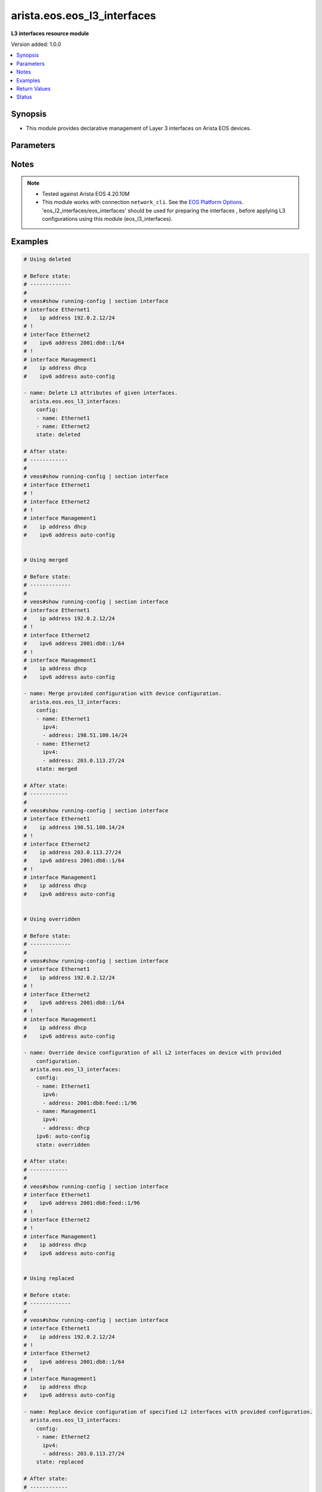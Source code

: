 .. _arista.eos.eos_l3_interfaces_module:


****************************
arista.eos.eos_l3_interfaces
****************************

**L3 interfaces resource module**


Version added: 1.0.0

.. contents::
   :local:
   :depth: 1


Synopsis
--------
- This module provides declarative management of Layer 3 interfaces on Arista EOS devices.




Parameters
----------

.. raw:: html

    <table  border=0 cellpadding=0 class="documentation-table">
        <tr>
            <th colspan="3">Parameter</th>
            <th>Choices/<font color="blue">Defaults</font></th>
            <th width="100%">Comments</th>
        </tr>
            <tr>
                <td colspan="3">
                    <div class="ansibleOptionAnchor" id="parameter-"></div>
                    <b>config</b>
                    <a class="ansibleOptionLink" href="#parameter-" title="Permalink to this option"></a>
                    <div style="font-size: small">
                        <span style="color: purple">list</span>
                         / <span style="color: purple">elements=dictionary</span>
                    </div>
                </td>
                <td>
                </td>
                <td>
                        <div>A dictionary of Layer 3 interface options</div>
                </td>
            </tr>
                                <tr>
                    <td class="elbow-placeholder"></td>
                <td colspan="2">
                    <div class="ansibleOptionAnchor" id="parameter-"></div>
                    <b>ipv4</b>
                    <a class="ansibleOptionLink" href="#parameter-" title="Permalink to this option"></a>
                    <div style="font-size: small">
                        <span style="color: purple">list</span>
                         / <span style="color: purple">elements=dictionary</span>
                    </div>
                </td>
                <td>
                </td>
                <td>
                        <div>List of IPv4 addresses to be set for the Layer 3 interface mentioned in <em>name</em> option.</div>
                </td>
            </tr>
                                <tr>
                    <td class="elbow-placeholder"></td>
                    <td class="elbow-placeholder"></td>
                <td colspan="1">
                    <div class="ansibleOptionAnchor" id="parameter-"></div>
                    <b>address</b>
                    <a class="ansibleOptionLink" href="#parameter-" title="Permalink to this option"></a>
                    <div style="font-size: small">
                        <span style="color: purple">string</span>
                    </div>
                </td>
                <td>
                </td>
                <td>
                        <div>IPv4 address to be set in the format &lt;ipv4 address&gt;/&lt;mask&gt; eg. 192.0.2.1/24, or <code>dhcp</code> to query DHCP for an IP address.</div>
                </td>
            </tr>
            <tr>
                    <td class="elbow-placeholder"></td>
                    <td class="elbow-placeholder"></td>
                <td colspan="1">
                    <div class="ansibleOptionAnchor" id="parameter-"></div>
                    <b>secondary</b>
                    <a class="ansibleOptionLink" href="#parameter-" title="Permalink to this option"></a>
                    <div style="font-size: small">
                        <span style="color: purple">boolean</span>
                    </div>
                </td>
                <td>
                        <ul style="margin: 0; padding: 0"><b>Choices:</b>
                                    <li>no</li>
                                    <li>yes</li>
                        </ul>
                </td>
                <td>
                        <div>Whether or not this address is a secondary address.</div>
                </td>
            </tr>

            <tr>
                    <td class="elbow-placeholder"></td>
                <td colspan="2">
                    <div class="ansibleOptionAnchor" id="parameter-"></div>
                    <b>ipv6</b>
                    <a class="ansibleOptionLink" href="#parameter-" title="Permalink to this option"></a>
                    <div style="font-size: small">
                        <span style="color: purple">list</span>
                         / <span style="color: purple">elements=dictionary</span>
                    </div>
                </td>
                <td>
                </td>
                <td>
                        <div>List of IPv6 addresses to be set for the Layer 3 interface mentioned in <em>name</em> option.</div>
                </td>
            </tr>
                                <tr>
                    <td class="elbow-placeholder"></td>
                    <td class="elbow-placeholder"></td>
                <td colspan="1">
                    <div class="ansibleOptionAnchor" id="parameter-"></div>
                    <b>address</b>
                    <a class="ansibleOptionLink" href="#parameter-" title="Permalink to this option"></a>
                    <div style="font-size: small">
                        <span style="color: purple">string</span>
                    </div>
                </td>
                <td>
                </td>
                <td>
                        <div>IPv6 address to be set in the address format is &lt;ipv6 address&gt;/&lt;mask&gt; eg. 2001:db8:2201:1::1/64 or <code>auto-config</code> to use SLAAC to chose an address.</div>
                </td>
            </tr>

            <tr>
                    <td class="elbow-placeholder"></td>
                <td colspan="2">
                    <div class="ansibleOptionAnchor" id="parameter-"></div>
                    <b>name</b>
                    <a class="ansibleOptionLink" href="#parameter-" title="Permalink to this option"></a>
                    <div style="font-size: small">
                        <span style="color: purple">string</span>
                         / <span style="color: red">required</span>
                    </div>
                </td>
                <td>
                </td>
                <td>
                        <div>Full name of the interface, i.e. Ethernet1.</div>
                </td>
            </tr>

            <tr>
                <td colspan="3">
                    <div class="ansibleOptionAnchor" id="parameter-"></div>
                    <b>running_config</b>
                    <a class="ansibleOptionLink" href="#parameter-" title="Permalink to this option"></a>
                    <div style="font-size: small">
                        <span style="color: purple">string</span>
                    </div>
                </td>
                <td>
                </td>
                <td>
                        <div>This option is used only with state <em>parsed</em>.</div>
                        <div>The value of this option should be the output received from the EOS device by executing the command <b>show running-config | section ^interface</b>.</div>
                        <div>The state <em>parsed</em> reads the configuration from <code>running_config</code> option and transforms it into Ansible structured data as per the resource module&#x27;s argspec and the value is then returned in the <em>parsed</em> key within the result.</div>
                </td>
            </tr>
            <tr>
                <td colspan="3">
                    <div class="ansibleOptionAnchor" id="parameter-"></div>
                    <b>state</b>
                    <a class="ansibleOptionLink" href="#parameter-" title="Permalink to this option"></a>
                    <div style="font-size: small">
                        <span style="color: purple">string</span>
                    </div>
                </td>
                <td>
                        <ul style="margin: 0; padding: 0"><b>Choices:</b>
                                    <li><div style="color: blue"><b>merged</b>&nbsp;&larr;</div></li>
                                    <li>replaced</li>
                                    <li>overridden</li>
                                    <li>deleted</li>
                                    <li>parsed</li>
                                    <li>gathered</li>
                                    <li>rendered</li>
                        </ul>
                </td>
                <td>
                        <div>The state of the configuration after module completion</div>
                </td>
            </tr>
    </table>
    <br/>


Notes
-----

.. note::
   - Tested against Arista EOS 4.20.10M
   - This module works with connection ``network_cli``. See the `EOS Platform Options <../network/user_guide/platform_eos.html>`_. 'eos_l2_interfaces/eos_interfaces' should be used for preparing the interfaces , before applying L3 configurations using this module (eos_l3_interfaces).



Examples
--------

.. code-block:: yaml+jinja

    # Using deleted

    # Before state:
    # -------------
    #
    # veos#show running-config | section interface
    # interface Ethernet1
    #    ip address 192.0.2.12/24
    # !
    # interface Ethernet2
    #    ipv6 address 2001:db8::1/64
    # !
    # interface Management1
    #    ip address dhcp
    #    ipv6 address auto-config

    - name: Delete L3 attributes of given interfaces.
      arista.eos.eos_l3_interfaces:
        config:
        - name: Ethernet1
        - name: Ethernet2
        state: deleted

    # After state:
    # ------------
    #
    # veos#show running-config | section interface
    # interface Ethernet1
    # !
    # interface Ethernet2
    # !
    # interface Management1
    #    ip address dhcp
    #    ipv6 address auto-config


    # Using merged

    # Before state:
    # -------------
    #
    # veos#show running-config | section interface
    # interface Ethernet1
    #    ip address 192.0.2.12/24
    # !
    # interface Ethernet2
    #    ipv6 address 2001:db8::1/64
    # !
    # interface Management1
    #    ip address dhcp
    #    ipv6 address auto-config

    - name: Merge provided configuration with device configuration.
      arista.eos.eos_l3_interfaces:
        config:
        - name: Ethernet1
          ipv4:
          - address: 198.51.100.14/24
        - name: Ethernet2
          ipv4:
          - address: 203.0.113.27/24
        state: merged

    # After state:
    # ------------
    #
    # veos#show running-config | section interface
    # interface Ethernet1
    #    ip address 198.51.100.14/24
    # !
    # interface Ethernet2
    #    ip address 203.0.113.27/24
    #    ipv6 address 2001:db8::1/64
    # !
    # interface Management1
    #    ip address dhcp
    #    ipv6 address auto-config


    # Using overridden

    # Before state:
    # -------------
    #
    # veos#show running-config | section interface
    # interface Ethernet1
    #    ip address 192.0.2.12/24
    # !
    # interface Ethernet2
    #    ipv6 address 2001:db8::1/64
    # !
    # interface Management1
    #    ip address dhcp
    #    ipv6 address auto-config

    - name: Override device configuration of all L2 interfaces on device with provided
        configuration.
      arista.eos.eos_l3_interfaces:
        config:
        - name: Ethernet1
          ipv6:
          - address: 2001:db8:feed::1/96
        - name: Management1
          ipv4:
          - address: dhcp
        ipv6: auto-config
        state: overridden

    # After state:
    # ------------
    #
    # veos#show running-config | section interface
    # interface Ethernet1
    #    ipv6 address 2001:db8:feed::1/96
    # !
    # interface Ethernet2
    # !
    # interface Management1
    #    ip address dhcp
    #    ipv6 address auto-config


    # Using replaced

    # Before state:
    # -------------
    #
    # veos#show running-config | section interface
    # interface Ethernet1
    #    ip address 192.0.2.12/24
    # !
    # interface Ethernet2
    #    ipv6 address 2001:db8::1/64
    # !
    # interface Management1
    #    ip address dhcp
    #    ipv6 address auto-config

    - name: Replace device configuration of specified L2 interfaces with provided configuration.
      arista.eos.eos_l3_interfaces:
        config:
        - name: Ethernet2
          ipv4:
          - address: 203.0.113.27/24
        state: replaced

    # After state:
    # ------------
    #
    # veos#show running-config | section interface
    # interface Ethernet1
    #    ip address 192.0.2.12/24
    # !
    # interface Ethernet2
    #    ip address 203.0.113.27/24
    # !
    # interface Management1
    #    ip address dhcp
    #    ipv6 address auto-config

    # Using parsed:

    # parsed.cfg
    # ------------
    #
    # veos#show running-config | section interface
    # interface Ethernet1
    #    ip address 198.51.100.14/24
    # !
    # interface Ethernet2
    #    ip address 203.0.113.27/24
    # !

    - name: Use parsed to convert native configs to structured data
      arista.eos.interfaces:
        running_config: "{{ lookup('file', 'parsed.cfg') }}"
        state: parsed

    # Output:

    # parsed:
    #    - name: Ethernet1
    #      ipv4:
    #        - address: 198.51.100.14/24
    #    - name: Ethernet2
    #      ipv4:
    #        - address: 203.0.113.27/24

    # Using rendered:

    - name: Use Rendered to convert the structured data to native config
      arista.eos.eos_l3_interfaces:
        config:
        - name: Ethernet1
          ipv4:
          - address: 198.51.100.14/24
        - name: Ethernet2
          ipv4:
          - address: 203.0.113.27/24
        state: rendered

    # Output
    # ------------
    #rendered:
    #   - "interface Ethernet1"
    #   - "ip address 198.51.100.14/24"
    #   - "interface Ethernet2"
    #   - "ip address 203.0.113.27/24"

    # using gathered:

    # Native COnfig:
    # veos#show running-config | section interface
    # interface Ethernet1
    #    ip address 198.51.100.14/24
    # !
    # interface Ethernet2
    #    ip address 203.0.113.27/24
    # !

    - name: Gather l3 interfaces facts from the device
      arista.eos.l3_interfaces:
        state: gathered

    #    gathered:
    #      - name: Ethernet1
    #        ipv4:
    #          - address: 198.51.100.14/24
    #      - name: Ethernet2
    #        ipv4:
    #          - address: 203.0.113.27/24



Return Values
-------------
Common return values are documented `here <https://docs.ansible.com/ansible/latest/reference_appendices/common_return_values.html#common-return-values>`_, the following are the fields unique to this module:

.. raw:: html

    <table border=0 cellpadding=0 class="documentation-table">
        <tr>
            <th colspan="1">Key</th>
            <th>Returned</th>
            <th width="100%">Description</th>
        </tr>
            <tr>
                <td colspan="1">
                    <div class="ansibleOptionAnchor" id="return-"></div>
                    <b>after</b>
                    <a class="ansibleOptionLink" href="#return-" title="Permalink to this return value"></a>
                    <div style="font-size: small">
                      <span style="color: purple">list</span>
                    </div>
                </td>
                <td>when changed</td>
                <td>
                            <div>The configuration as structured data after module completion.</div>
                    <br/>
                        <div style="font-size: smaller"><b>Sample:</b></div>
                        <div style="font-size: smaller; color: blue; word-wrap: break-word; word-break: break-all;">The configuration returned will always be in the same format
     of the parameters above.</div>
                </td>
            </tr>
            <tr>
                <td colspan="1">
                    <div class="ansibleOptionAnchor" id="return-"></div>
                    <b>before</b>
                    <a class="ansibleOptionLink" href="#return-" title="Permalink to this return value"></a>
                    <div style="font-size: small">
                      <span style="color: purple">list</span>
                    </div>
                </td>
                <td>always</td>
                <td>
                            <div>The configuration as structured data prior to module invocation.</div>
                    <br/>
                        <div style="font-size: smaller"><b>Sample:</b></div>
                        <div style="font-size: smaller; color: blue; word-wrap: break-word; word-break: break-all;">The configuration returned will always be in the same format
     of the parameters above.</div>
                </td>
            </tr>
            <tr>
                <td colspan="1">
                    <div class="ansibleOptionAnchor" id="return-"></div>
                    <b>commands</b>
                    <a class="ansibleOptionLink" href="#return-" title="Permalink to this return value"></a>
                    <div style="font-size: small">
                      <span style="color: purple">list</span>
                    </div>
                </td>
                <td>always</td>
                <td>
                            <div>The set of commands pushed to the remote device.</div>
                    <br/>
                        <div style="font-size: smaller"><b>Sample:</b></div>
                        <div style="font-size: smaller; color: blue; word-wrap: break-word; word-break: break-all;">[&#x27;interface Ethernet2&#x27;, &#x27;ip address 192.0.2.12/24&#x27;]</div>
                </td>
            </tr>
    </table>
    <br/><br/>


Status
------


Authors
~~~~~~~

- Nathaniel Case (@qalthos)
